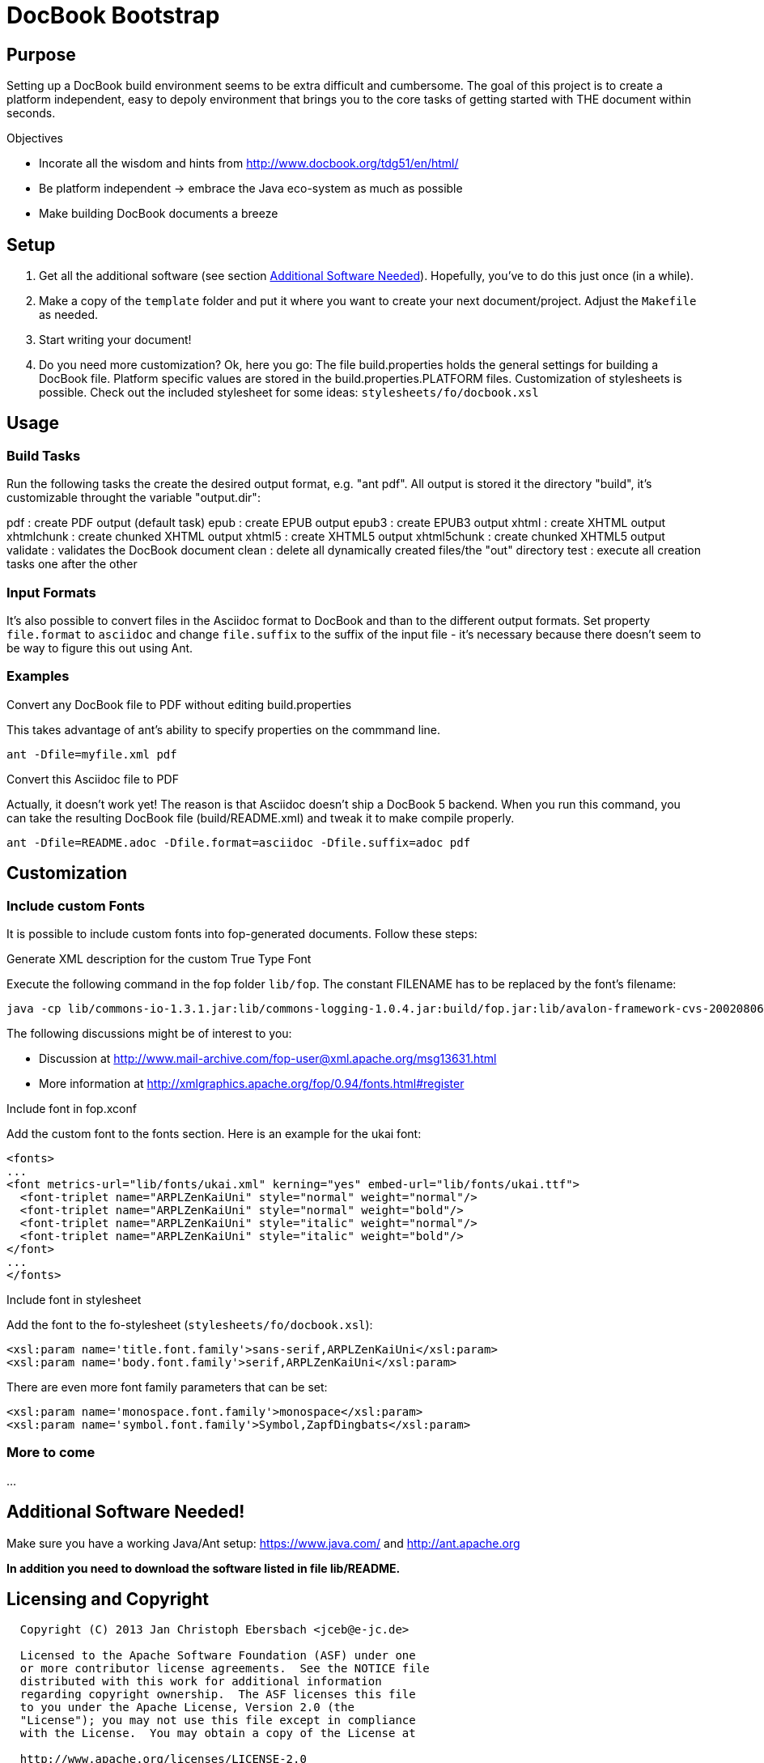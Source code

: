 = DocBook Bootstrap

== Purpose
Setting up a DocBook build environment seems to be extra difficult and
cumbersome.  The goal of this project is to create a platform
independent, easy to depoly environment that brings you to the core
tasks of getting started with THE document within seconds.

.Objectives
- Incorate all the wisdom and hints from
  http://www.docbook.org/tdg51/en/html/
- Be platform independent -> embrace the Java eco-system as much as
  possible
- Make building DocBook documents a breeze

== Setup
0. Get all the additional software (see section
   link:additional_software[Additional Software Needed]).  Hopefully,
   you've to do this just once (in a while).
1. Make a copy of the `template` folder and put it where you want to
   create your next document/project.  Adjust the `Makefile` as needed.
3. Start writing your document!
4. Do you need more customization?  Ok, here you go:  The file
   build.properties holds the general settings for building a DocBook
   file.  Platform specific values are stored in the
   build.properties.PLATFORM files.  Customization of stylesheets is
   possible.  Check out the included stylesheet for some ideas:
   `stylesheets/fo/docbook.xsl`

== Usage

=== Build Tasks
Run the following tasks the create the desired output
format, e.g. "ant pdf".  All output is stored it the directory "build",
it's customizable throught the variable "output.dir":

pdf           : create PDF output (default task)
epub          : create EPUB output
epub3         : create EPUB3 output
xhtml         : create XHTML output
xhtmlchunk    : create chunked XHTML output
xhtml5        : create XHTML5 output
xhtml5chunk   : create chunked XHTML5 output
validate      : validates the DocBook document
clean         : delete all dynamically created files/the "out" directory
test          : execute all creation tasks one after the other

=== Input Formats
It's also possible to convert files in the Asciidoc format to DocBook
and than to the different output formats.  Set property
`file.format` to `asciidoc` and change `file.suffix` to the
suffix of the input file - it's necessary because there doesn't seem to
be way to figure this out using Ant.

=== Examples
.Convert any DocBook file to PDF without editing build.properties
This takes advantage of ant's ability to specify properties on the
commmand line.

 ant -Dfile=myfile.xml pdf

.Convert this Asciidoc file to PDF
Actually, it doesn't work yet!  The reason is that Asciidoc doesn't ship
a DocBook 5 backend.  When you run this command, you can take the
resulting DocBook file (build/README.xml) and tweak it to make compile
properly.

 ant -Dfile=README.adoc -Dfile.format=asciidoc -Dfile.suffix=adoc pdf

== Customization

=== Include custom Fonts
It is possible to include custom fonts into fop-generated
documents.  Follow these steps:

.Generate XML description for the custom True Type Font
Execute the following command in the fop folder `lib/fop`.  The constant
FILENAME has to be replaced by the font's filename:

 java -cp lib/commons-io-1.3.1.jar:lib/commons-logging-1.0.4.jar:build/fop.jar:lib/avalon-framework-cvs-20020806.jar:lib/xml-apis.jar:lib/xercesImpl-2.2.1.jar:lib/xalan-2.4.1.jar org.apache.fop.fonts.apps.TTFReader FILENAME.ttf FILENAME.xml

The following discussions might be of interest to you:

* Discussion at http://www.mail-archive.com/fop-user@xml.apache.org/msg13631.html
* More information at http://xmlgraphics.apache.org/fop/0.94/fonts.html#register

.Include font in fop.xconf
Add the custom font to the fonts section.  Here is an example for the
ukai font:

 <fonts>
 ...
 <font metrics-url="lib/fonts/ukai.xml" kerning="yes" embed-url="lib/fonts/ukai.ttf">
   <font-triplet name="ARPLZenKaiUni" style="normal" weight="normal"/>
   <font-triplet name="ARPLZenKaiUni" style="normal" weight="bold"/>
   <font-triplet name="ARPLZenKaiUni" style="italic" weight="normal"/>
   <font-triplet name="ARPLZenKaiUni" style="italic" weight="bold"/>
 </font>
 ...
 </fonts>

.Include font in stylesheet
Add the font to the fo-stylesheet (`stylesheets/fo/docbook.xsl`):

 <xsl:param name='title.font.family'>sans-serif,ARPLZenKaiUni</xsl:param>
 <xsl:param name='body.font.family'>serif,ARPLZenKaiUni</xsl:param>

There are even more font family parameters that can be set:

 <xsl:param name='monospace.font.family'>monospace</xsl:param>
 <xsl:param name='symbol.font.family'>Symbol,ZapfDingbats</xsl:param>

=== More to come
...

[[additional_software]]
== Additional Software Needed!
Make sure you have a working Java/Ant setup: https://www.java.com/ and
http://ant.apache.org

*In addition you need to download the software listed in file
lib/README.*

== Licensing and Copyright

----
  Copyright (C) 2013 Jan Christoph Ebersbach <jceb@e-jc.de>

  Licensed to the Apache Software Foundation (ASF) under one
  or more contributor license agreements.  See the NOTICE file
  distributed with this work for additional information
  regarding copyright ownership.  The ASF licenses this file
  to you under the Apache License, Version 2.0 (the
  "License"); you may not use this file except in compliance
  with the License.  You may obtain a copy of the License at

  http://www.apache.org/licenses/LICENSE-2.0

  Unless required by applicable law or agreed to in writing,
  software distributed under the License is distributed on an
  "AS IS" BASIS, WITHOUT WARRANTIES OR CONDITIONS OF ANY
  KIND, either express or implied.  See the License for the
  specific language governing permissions and limitations
  under the License.
----

// vi: ft=asciidoc:tw=72:sw=2:ts=4
